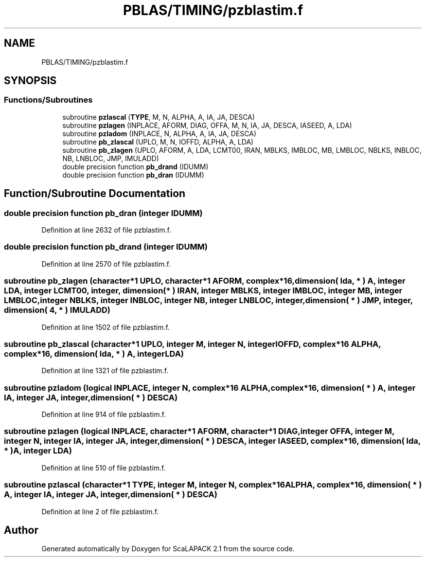 .TH "PBLAS/TIMING/pzblastim.f" 3 "Sat Nov 16 2019" "Version 2.1" "ScaLAPACK 2.1" \" -*- nroff -*-
.ad l
.nh
.SH NAME
PBLAS/TIMING/pzblastim.f
.SH SYNOPSIS
.br
.PP
.SS "Functions/Subroutines"

.in +1c
.ti -1c
.RI "subroutine \fBpzlascal\fP (\fBTYPE\fP, M, N, ALPHA, A, IA, JA, DESCA)"
.br
.ti -1c
.RI "subroutine \fBpzlagen\fP (INPLACE, AFORM, DIAG, OFFA, M, N, IA, JA, DESCA, IASEED, A, LDA)"
.br
.ti -1c
.RI "subroutine \fBpzladom\fP (INPLACE, N, ALPHA, A, IA, JA, DESCA)"
.br
.ti -1c
.RI "subroutine \fBpb_zlascal\fP (UPLO, M, N, IOFFD, ALPHA, A, LDA)"
.br
.ti -1c
.RI "subroutine \fBpb_zlagen\fP (UPLO, AFORM, A, LDA, LCMT00, IRAN, MBLKS, IMBLOC, MB, LMBLOC, NBLKS, INBLOC, NB, LNBLOC, JMP, IMULADD)"
.br
.ti -1c
.RI "double precision function \fBpb_drand\fP (IDUMM)"
.br
.ti -1c
.RI "double precision function \fBpb_dran\fP (IDUMM)"
.br
.in -1c
.SH "Function/Subroutine Documentation"
.PP 
.SS "double precision function pb_dran (integer IDUMM)"

.PP
Definition at line 2632 of file pzblastim\&.f\&.
.SS "double precision function pb_drand (integer IDUMM)"

.PP
Definition at line 2570 of file pzblastim\&.f\&.
.SS "subroutine pb_zlagen (character*1 UPLO, character*1 AFORM, \fBcomplex\fP*16, dimension( lda, * ) A, integer LDA, integer LCMT00, integer, dimension( * ) IRAN, integer MBLKS, integer IMBLOC, integer MB, integer LMBLOC, integer NBLKS, integer INBLOC, integer NB, integer LNBLOC, integer, dimension( * ) JMP, integer, dimension( 4, * ) IMULADD)"

.PP
Definition at line 1502 of file pzblastim\&.f\&.
.SS "subroutine pb_zlascal (character*1 UPLO, integer M, integer N, integer IOFFD, \fBcomplex\fP*16 ALPHA, \fBcomplex\fP*16, dimension( lda, * ) A, integer LDA)"

.PP
Definition at line 1321 of file pzblastim\&.f\&.
.SS "subroutine pzladom (logical INPLACE, integer N, \fBcomplex\fP*16 ALPHA, \fBcomplex\fP*16, dimension( * ) A, integer IA, integer JA, integer, dimension( * ) DESCA)"

.PP
Definition at line 914 of file pzblastim\&.f\&.
.SS "subroutine pzlagen (logical INPLACE, character*1 AFORM, character*1 DIAG, integer OFFA, integer M, integer N, integer IA, integer JA, integer, dimension( * ) DESCA, integer IASEED, \fBcomplex\fP*16, dimension( lda, * ) A, integer LDA)"

.PP
Definition at line 510 of file pzblastim\&.f\&.
.SS "subroutine pzlascal (character*1 TYPE, integer M, integer N, \fBcomplex\fP*16 ALPHA, \fBcomplex\fP*16, dimension( * ) A, integer IA, integer JA, integer, dimension( * ) DESCA)"

.PP
Definition at line 2 of file pzblastim\&.f\&.
.SH "Author"
.PP 
Generated automatically by Doxygen for ScaLAPACK 2\&.1 from the source code\&.
